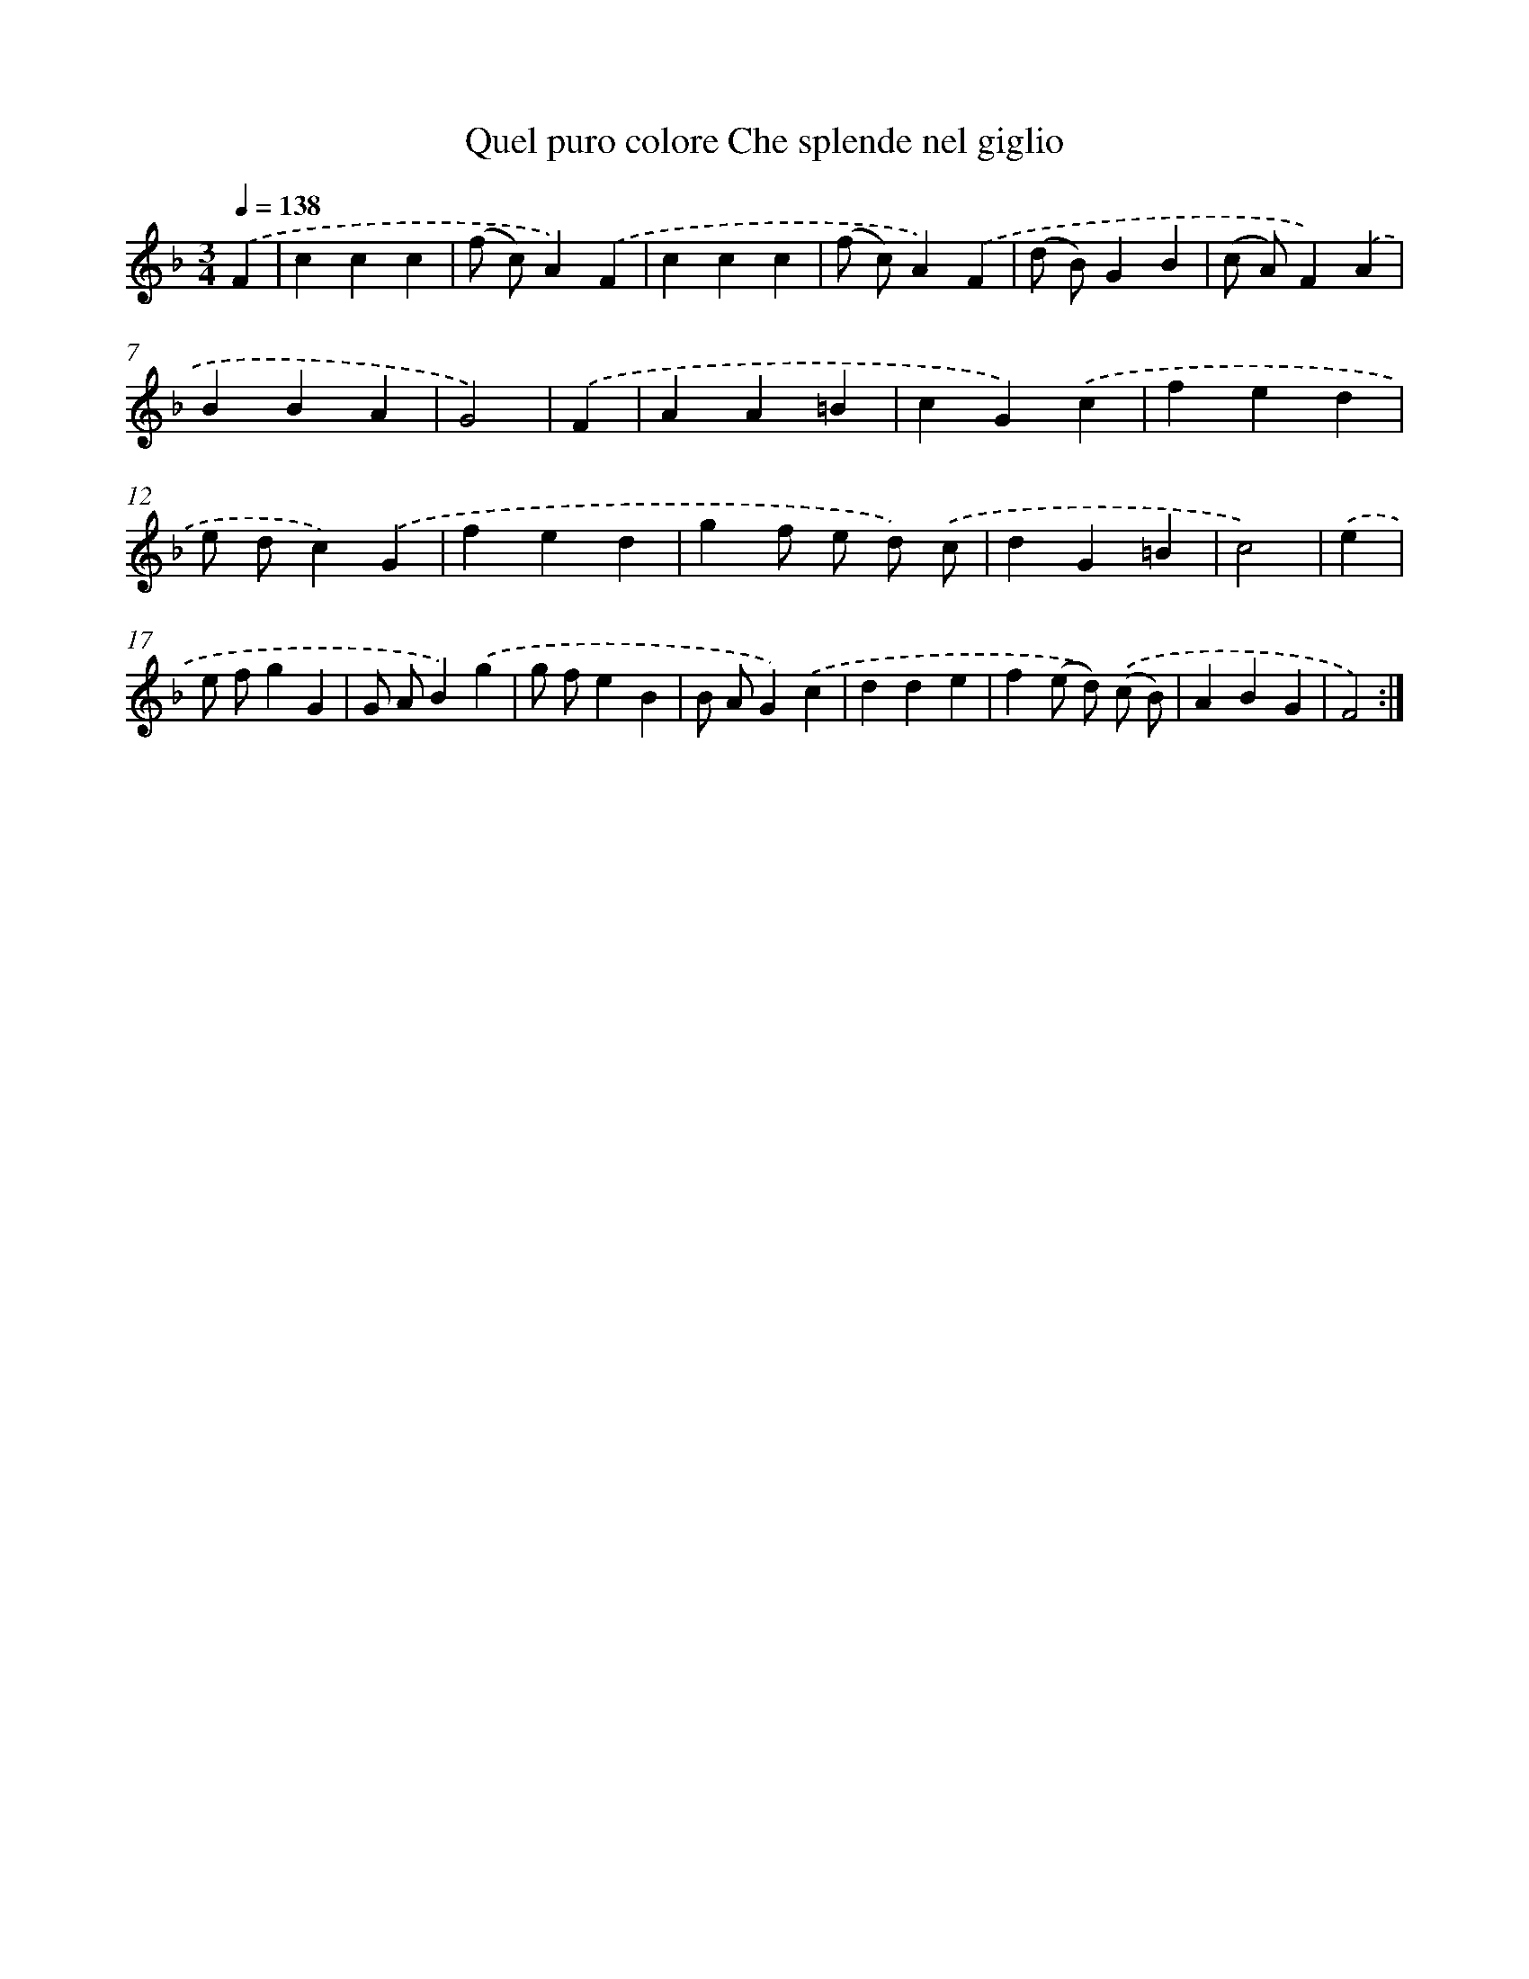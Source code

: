 X: 14917
T: Quel puro colore Che splende nel giglio
%%abc-version 2.0
%%abcx-abcm2ps-target-version 5.9.1 (29 Sep 2008)
%%abc-creator hum2abc beta
%%abcx-conversion-date 2018/11/01 14:37:49
%%humdrum-veritas 3903885409
%%humdrum-veritas-data 1269214680
%%continueall 1
%%barnumbers 0
L: 1/4
M: 3/4
Q: 1/4=138
K: F clef=treble
.('F [I:setbarnb 1]|
ccc |
(f/ c/)A).('F |
ccc |
(f/ c/)A).('F |
(d/ B/)GB |
(c/ A/)F).('A |
BBA |
G2) |
.('F [I:setbarnb 9]|
AA=B |
cG).('c |
fed |
e/ d/c).('G |
fed |
gf/ e/ d/) .('c/ |
dG=B |
c2) |
.('e [I:setbarnb 17]|
e/ f/gG |
G/ A/B).('g |
g/ f/eB |
B/ A/G).('c |
dde |
f(e/ d/)) .('(c/ B/) |
ABG |
F2) :|]
